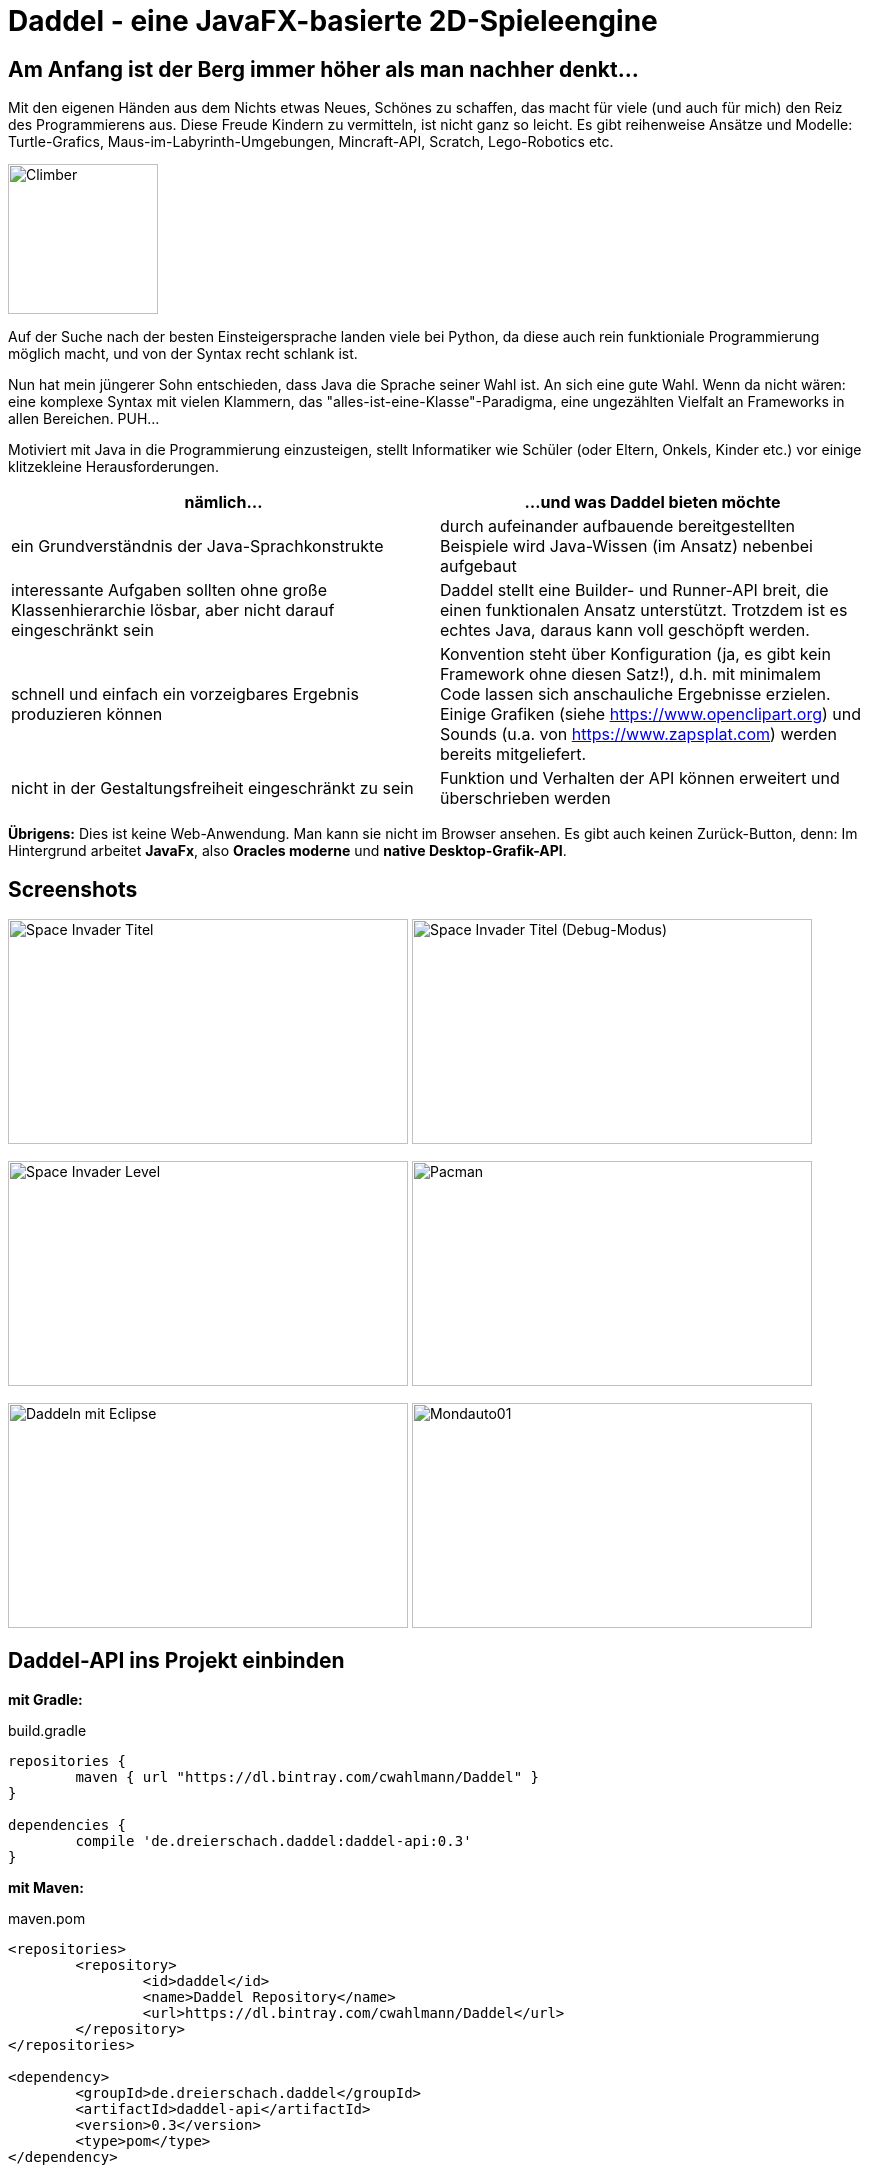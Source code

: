 = Daddel - eine JavaFX-basierte 2D-Spieleengine

== Am Anfang ist der Berg immer höher als man nachher denkt...

[.lead]

Mit den eigenen Händen aus dem Nichts etwas Neues, Schönes zu schaffen, das macht für viele (und auch für mich) den Reiz des Programmierens aus. Diese Freude Kindern zu vermitteln, ist nicht ganz so leicht. Es gibt reihenweise Ansätze und Modelle: Turtle-Grafics, Maus-im-Labyrinth-Umgebungen, Mincraft-API, Scratch, Lego-Robotics etc.

image:screenshots/Climber.png[Climber,150,150] 

Auf der Suche nach der besten Einsteigersprache landen viele bei Python, da diese auch rein funktioniale Programmierung möglich macht, und von der Syntax recht schlank ist.

Nun hat mein jüngerer Sohn entschieden, dass Java die Sprache seiner Wahl ist. An sich eine gute Wahl. Wenn da nicht wären: eine komplexe Syntax mit vielen Klammern, das "alles-ist-eine-Klasse"-Paradigma, eine ungezählten Vielfalt an Frameworks in allen Bereichen. PUH...

Motiviert mit Java in die Programmierung einzusteigen, stellt Informatiker wie Schüler (oder Eltern, Onkels, Kinder etc.) vor einige klitzekleine Herausforderungen.

|===
| nämlich... | ...und was Daddel bieten möchte

|ein Grundverständnis der Java-Sprachkonstrukte
|durch aufeinander aufbauende bereitgestellten Beispiele wird Java-Wissen (im Ansatz) nebenbei aufgebaut

|interessante Aufgaben sollten ohne große Klassenhierarchie lösbar, aber nicht darauf eingeschränkt sein
|Daddel stellt eine Builder- und Runner-API breit, die einen funktionalen Ansatz unterstützt. Trotzdem ist es echtes Java, daraus kann voll geschöpft werden.
 
|schnell und einfach ein vorzeigbares Ergebnis produzieren können
|Konvention steht über Konfiguration (ja, es gibt kein Framework ohne diesen Satz!), d.h. mit minimalem Code lassen sich anschauliche Ergebnisse erzielen. Einige Grafiken (siehe https://www.openclipart.org) und Sounds (u.a. von https://www.zapsplat.com) werden bereits mitgeliefert.

|nicht in der Gestaltungsfreiheit eingeschränkt zu sein
|Funktion und Verhalten der API können erweitert und überschrieben werden

|===

*Übrigens:* Dies ist keine Web-Anwendung. Man kann sie nicht im Browser ansehen. Es gibt auch keinen Zurück-Button, denn:
Im Hintergrund arbeitet *JavaFx*, also *Oracles moderne* und *native Desktop-Grafik-API*.

== Screenshots

image:screenshots/invader1.png[Space Invader Titel,400,225] image:screenshots/invader1a.png[Space Invader Titel (Debug-Modus),400,225]

image:screenshots/invader2.png[Space Invader Level,400,225] image:screenshots/pacman.png[Pacman,400,225]

image:screenshots/daddel_eclipse.png[Daddeln mit Eclipse,400,225]
image:screenshots/Mondauto.png[Mondauto01,400,225]

== Daddel-API ins Projekt einbinden

*mit Gradle:*

.build.gradle
[source,gradle]
----
repositories {
	maven { url "https://dl.bintray.com/cwahlmann/Daddel" }
}

dependencies {
	compile 'de.dreierschach.daddel:daddel-api:0.3'
}
----

*mit Maven:*

.maven.pom
[source,xml]
----
<repositories>
	<repository>
  		<id>daddel</id>
  		<name>Daddel Repository</name>
  		<url>https://dl.bintray.com/cwahlmann/Daddel</url>
	</repository>
</repositories>
  
<dependency>
	<groupId>de.dreierschach.daddel</groupId>
	<artifactId>daddel-api</artifactId>
	<version>0.3</version>
	<type>pom</type>
</dependency>
----

== Losdaddeln

Für den Anfang erstellen wir ein Spielraster von der Größe 20 x 10. Der Hintergrund soll ein schönes Himmelblau sein und davor fliegt eine Rakete.

Hier das geplante Spielraster - die Rakete ist durch einen einfachen Kreis dargestellt:

image::screenshots/Losdaddeln_Raster.jpg[Losdaddeln_Raster,400,200]

Das Programm dazu ist schnell erstellt.

.Losdaddeln.java
[source,java]
----
package de.dreierschach.tutorial;

import de.dreierschach.daddel.Daddel;
import de.dreierschach.daddel.gfx.Gfx;
import javafx.scene.input.KeyCode;
import javafx.scene.paint.Color;

public class Losdaddeln extends Daddel {

	@Override
	public void initGame() {
		grid(-10, 10, -5, 5); // <1>
		background(Color.rgb(0, 64, 255)); // <2>
		toLevel(() -> { // <3>
			sprite(1, 4, Gfx.ROCKET); // <4>
			key(KeyCode.ESCAPE, keyCode -> exit()); // <5>
		});
	}

	public static void main(String[] args) { // <6>
		launch(args);
	}
}
----

<1> Definiert das Spielraster (x0, x1, y0, y1)
<2> Hintergrundfarbe des Spiels
<3> Es gibt im Spiel verschiedene Phasen (z.B. Titel, Highscore etc.), für die jeweils ein Bildschirm aufgebaut werden muss. Hier wird als einzige Phase ein Level-Bildschirm aufgebaut.
<4> Die Rakete ist ein Sprite, mit einem selbstdefinierten Typ 1, der Größe 4 (in Spielraster-Punkten) und einer bereits mitgelieferten Grafik
<5> Ein Druck auf die Taste ESCAPE sorgt dafür, dass das Spiel sofort beendet wird
<6> Diese Methode muss für jedes Spiel standartmäßig vorhanden sein, damit es überhaupt starten kann.

Das wars schon. Nach Start des Programms erscheint die Rakete vor strahlend blauem Himmel.
(Übrigens: Durch drücken von F3 kannst du durch die einzelnen Debug-Modi durchschalten.)

image::screenshots/Losdaddeln.jpg[Losdaddeln,400,225]

== nochmal Losdaddeln

Das ist noch ein wenig langweilig. Jetzt wollen wir etwas Action wagen. Wie wärs mit einem Pacman, der einen Banner hinter sich herzieht?

image::screenshots/Losdaddeln2_Raster.jpg[Losdaddeln2_Raster,400,200]

Dazu ergänzen wir das Programm um zwei Befehle. Einer für Pacman, einer für das Banner.

.Losdaddeln2.java
[source,java]
----
import de.dreierschach.daddel.gfx.sprite.Particle;
...
		toLevel(() -> {
			sprite(1, 4, Gfx.ROCKET);

			Particle pacman = // <1>
				particle(1, 8000, 1.5, Gfx.PAC_PACMAN_L0, Gfx.PAC_PACMAN_L1, Gfx.PAC_PACMAN_L2, Gfx.PAC_PACMAN_L3) // <2>
				.pos(-11, 3) // <3>
				.rotation(180) // <4>
				.speed(4) // <5>
				.endOfLife(PARTICLE_RESTART) // <6>
				.outsideGrid(PARTICLE_IGNORE); // <7>

			text(". . . los-daddeln", "sans-serif", 1, Color.WHITE) // <8>
				.parent(pacman).pos(-1.5, 0) // <9>
				.align(ALIGN_RIGHT, VALIGN_CENTER); // <10>

			key(KeyCode.ESCAPE, keyCode -> exit());
		});
...
----

<1> Pacman ist ein Partikel, d.i. ein Sprite, der automatisch animiert wird.
<2> Der Typ ist wieder 1, die Lebensdauer beträgt 8000 ms (1 Sekunde) und die Größe ist 1.5 Spielraster-Punkte. Zu Pacman gehören vier Grafiken. Er soll ja fressen können ;-)
<3> Die Start-Position des Pacman ist unterhalb der Rakete und links außerhalb des Bildschirms.
<4> In den Grafiken schaut Pacman nach links, also muss das Bild um 180 Grad gedreht werden.
<5> Die Geschindigkeit soll 4 Spielraster-Punkte pro Sekunde betragen. Bei 8 Sekunden Lebensdauer reicht das, um einmal über den ganzen Bildschirm zu laufen.
<6> Wenn die Lebenszeit von Pacman abgelaufen ist, soll er wieder von vorne starten.
<7> Pacman soll ganz aus dem Bildschirm laufen können, deshalb wird ein verlassen des Rasters ignoriert.
<8> Das Banner hat u.a. die Größe 1 in Spielrasterpunten.
<9> Und es soll hinter Pacman herfliegen. Deshalb ist es ein "Kind" von Pacman und liegt relativ gesehen 1.5 Spielrasterpunkte links davon.
<10> Die Ausrichtung des Banners soll rechtsbündig sein.

Und so sieht es jetzt aus:

image::screenshots/Losdaddeln2.jpg[Losdaddeln2,400,225]
